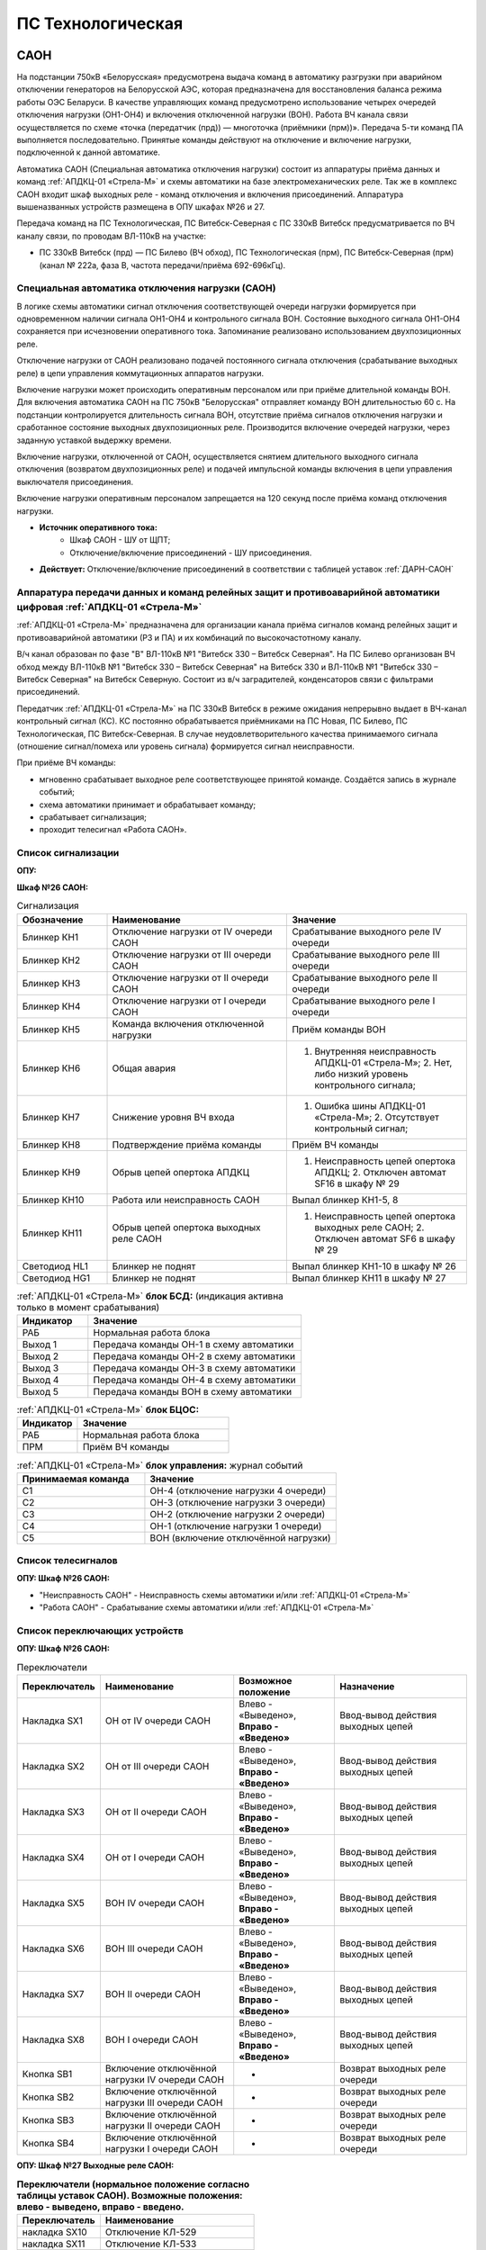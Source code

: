 ﻿ПС Технологическая
===================================================================================

САОН
-----

На подстанции 750кВ «Белорусская» предусмотрена выдача команд в автоматику разгрузки при аварийном отключении генераторов на Белорусской АЭС, которая предназначена для восстановления баланса режима работы ОЭС Беларуси. В качестве управляющих команд предусмотрено использование четырех очередей отключения нагрузки (ОН1-ОН4) и включения отключенной нагрузки (ВОН). Работа ВЧ канала связи осуществляется по схеме «точка (передатчик (прд)) — многоточка (приёмники (прм))». Передача 5-ти команд ПА выполняется последовательно. Принятые команды действуют на отключение и включение нагрузки, подключенной к данной автоматике.

Автоматика САОН (Специальная автоматика отключения нагрузки) состоит из аппаратуры приёма данных и команд :ref:`АПДКЦ-01 «Стрела-М»` и схемы автоматики на базе электромеханических реле. Так же в комплекс САОН входит шкаф выходных реле - команд отключения и включения присоединений. Аппаратура вышеназванных устройств размещена в ОПУ шкафах №26 и 27.

Передача команд на ПС Технологическая, ПС Витебск-Северная с ПС 330кВ Витебск предусматривается по ВЧ каналу связи, по проводам ВЛ-110кВ на участке:

- ПС 330кВ Витебск (прд) — ПС Билево (ВЧ обход), ПС Технологическая (прм), ПС Витебск-Северная (прм) (канал № 222а, фаза В, частота передачи/приёма 692-696кГц).



Специальная автоматика отключения нагрузки (САОН) 
......................................................

В логике схемы автоматики сигнал отключения соответствующей очереди нагрузки формируется при одновременном наличии сигнала ОН1-ОН4 и контрольного сигнала ВОН. Состояние выходного сигнала ОН1-ОН4 сохраняется при исчезновении оперативного тока. Запоминание реализовано использованием двухпозиционных реле. 

Отключение нагрузки от САОН реализовано подачей постоянного сигнала отключения (срабатывание выходных реле) в цепи управления коммутационных аппаратов нагрузки.

Включение нагрузки может происходить оперативным персоналом или при приёме длительной команды ВОН. Для включения автоматика САОН на ПС 750кВ "Белорусская" отправляет команду ВОН длительностью 60 с. На подстанции контролируется длительность сигнала ВОН, отсутствие приёма сигналов отключения нагрузки и сработанное состояние выходных двухпозиционных реле. Производится включение очередей нагрузки, через заданную уставкой выдержку времени.

Включение нагрузки, отключенной от САОН, осуществляется снятием длительного выходного сигнала отключения (возвратом двухпозиционных реле) и подачей импульсной команды включения в цепи управления выключателя присоединения.

Включение нагрузки оперативным персоналом запрещается на 120 секунд после приёма команд отключения нагрузки.

- **Источник оперативного тока:** 
	- Шкаф САОН - ШУ от ЩПТ;
	- Отключение/включение присоединений - ШУ присоединения.

- **Действует:** Отключение/включение присоединений в соответствии с таблицей уставок :ref:`ДАРН-САОН`


Аппаратура передачи данных и команд релейных защит и противоаварийной автоматики цифровая :ref:`АПДКЦ-01 «Стрела-М»` 
.........................................................................................................................

:ref:`АПДКЦ-01 «Стрела-М»` предназначена для организации канала приёма сигналов команд релейных защит и противоаварийной автоматики (РЗ и ПА) и их комбинаций по высокочастотному каналу.

В/ч канал образован по фазе "В" ВЛ-110кВ №1 "Витебск 330 – Витебск Северная". На ПС Билево организован ВЧ обход между ВЛ-110кВ №1 "Витебск 330 – Витебск Северная" на Витебск 330 и ВЛ-110кВ №1 "Витебск 330 – Витебск Северная" на Витебск Северную. Состоит из в/ч заградителей, конденсаторов связи с фильтрами присоединений.

Передатчик :ref:`АПДКЦ-01 «Стрела-М»` на ПС 330кВ Витебск в режиме ожидания непрерывно выдает в ВЧ-канал контрольный сигнал (КС). КС постоянно обрабатывается приёмниками на ПС Новая, ПС Билево, ПС Технологическая, ПС Витебск-Северная. В случае неудовлетворительного качества принимаемого сигнала (отношение сигнал/помеха или уровень сигнала) формируется сигнал неисправности. 

При приёме ВЧ команды:

- мгновенно срабатывает выходное реле соответствующее принятой команде. Создаётся запись в журнале событий;

- схема автоматики принимает и обрабатывает команду;

- срабатывает сигнализация;

- проходит телесигнал «Работа САОН».


Список сигнализации
.....................

**ОПУ:**

**Шкаф №26 САОН:** 

.. list-table:: Сигнализация
   :class: longtable
   :widths: 10 20 20
   :header-rows: 1

   * - Обозначение
     - Наименование
     - Значение
   * - Блинкер КН1
     - Отключение нагрузки от IV очереди САОН
     - Срабатывание выходного реле IV очереди
   * - Блинкер КН2
     - Отключение нагрузки от III очереди САОН
     - Срабатывание выходного реле III очереди
   * - Блинкер КН3
     - Отключение нагрузки от II очереди САОН
     - Срабатывание выходного реле II очереди
   * - Блинкер КН4
     - Отключение нагрузки от I очереди САОН
     - Срабатывание выходного реле I очереди
   * - Блинкер КН5
     - Команда включения отключенной нагрузки
     - Приём команды ВОН
   * - Блинкер КН6
     - Общая авария
     - 1. Внутренняя неисправность АПДКЦ-01 «Стрела-М»;	2. Нет, либо низкий уровень контрольного сигнала;
   * - Блинкер КН7
     - Снижение уровня ВЧ входа
     - 1. Ошибка шины АПДКЦ-01 «Стрела-М»; 2. Отсутствует контрольный сигнал;
   * - Блинкер КН8
     - Подтверждение приёма команды
     - Приём ВЧ команды
   * - Блинкер КН9
     - Обрыв цепей опертока АПДКЦ
     - 1. Неисправность цепей опертока АПДКЦ; 2. Отключен автомат SF16 в шкафу № 29
   * - Блинкер КН10
     - Работа или неисправность САОН
     - Выпал блинкер КН1-5, 8
   * - Блинкер КН11
     - Обрыв цепей опертока выходных реле САОН
     - 1. Неисправность цепей опертока выходных реле САОН; 2. Отключен автомат SF6 в шкафу № 29
   * - Светодиод HL1
     - Блинкер не поднят
     - Выпал блинкер КН1-10 в шкафу № 26
   * - Светодиод HG1
     - Блинкер не поднят
     - Выпал блинкер КН11 в шкафу № 27


.. list-table:: :ref:`АПДКЦ-01 «Стрела-М»` **блок БСД:** (индикация активна только в момент срабатывания)
   :class: longtable
   :widths: 10 30
   :header-rows: 1

   * - Индикатор
     - Значение
   * - РАБ
     - Нормальная работа блока
   * - Выход 1
     - Передача команды ОН-1 в схему автоматики
   * - Выход 2
     - Передача команды ОН-2 в схему автоматики
   * - Выход 3
     - Передача команды ОН-3 в схему автоматики
   * - Выход 4
     - Передача команды ОН-4 в схему автоматики
   * - Выход 5
     - Передача команды ВОН в схему автоматики


.. list-table:: :ref:`АПДКЦ-01 «Стрела-М»` **блок БЦОС:**
   :class: longtable
   :widths: 10 25
   :header-rows: 1

   * - Индикатор
     - Значение
   * - РАБ
     - Нормальная работа блока
   * - ПРМ
     - Приём ВЧ команды


.. list-table:: :ref:`АПДКЦ-01 «Стрела-М»` **блок управления:** журнал событий
   :class: longtable
   :widths: 10 15
   :header-rows: 1

   * - Принимаемая команда
     - Значение
   * - С1
     - ОН-4 (отключение нагрузки 4 очереди)
   * - С2
     - ОН-3 (отключение нагрузки 3 очереди)
   * - С3
     - ОН-2 (отключение нагрузки 2 очереди)
   * - С4
     - ОН-1 (отключение нагрузки 1 очереди)
   * - С5
     - ВОН (включение отключённой нагрузки)


Список телесигналов 
......................


**ОПУ: Шкаф №26 САОН:** 

- "Неисправность САОН" - Неисправность схемы автоматики и/или :ref:`АПДКЦ-01 «Стрела-М»`

- "Работа САОН" - Срабатывание схемы автоматики и/или :ref:`АПДКЦ-01 «Стрела-М»`


Список переключающих устройств
.................................


**ОПУ: Шкаф №26 САОН:** 

.. list-table:: Переключатели
   :class: longtable
   :widths: 10 20 15 20
   :header-rows: 1

   * - Переключатель
     - Наименование
     - Возможное положение
     - Назначение
   * - Накладка SX1
     - ОН от IV очереди САОН
     - Влево - «Выведено», **Вправо - «Введено»**
     - Ввод-вывод действия выходных цепей
   * - Накладка SX2
     - ОН от III очереди САОН
     - Влево - «Выведено», **Вправо - «Введено»**
     - Ввод-вывод действия выходных цепей
   * - Накладка SX3
     - ОН от II очереди САОН
     - Влево - «Выведено», **Вправо - «Введено»**
     - Ввод-вывод действия выходных цепей
   * - Накладка SX4
     - ОН от I очереди САОН
     - Влево - «Выведено», **Вправо - «Введено»**
     - Ввод-вывод действия выходных цепей
   * - Накладка SX5
     - ВОН IV очереди САОН
     - Влево - «Выведено», **Вправо - «Введено»**
     - Ввод-вывод действия выходных цепей
   * - Накладка SX6
     - ВОН III очереди САОН
     - Влево - «Выведено», **Вправо - «Введено»**
     - Ввод-вывод действия выходных цепей
   * - Накладка SX7
     - ВОН II очереди САОН
     - Влево - «Выведено», **Вправо - «Введено»**
     - Ввод-вывод действия выходных цепей
   * - Накладка SX8
     - ВОН I очереди САОН
     - Влево - «Выведено», **Вправо - «Введено»**
     - Ввод-вывод действия выходных цепей
   * - Кнопка SB1
     - Включение отключённой нагрузки IV очереди САОН
     - -
     - Возврат выходных реле очереди
   * - Кнопка SB2
     - Включение отключённой нагрузки III очереди САОН
     - -
     - Возврат выходных реле очереди
   * - Кнопка SB3
     - Включение отключённой нагрузки II очереди САОН
     - -
     - Возврат выходных реле очереди
   * - Кнопка SB4
     - Включение отключённой нагрузки I очереди САОН
     - -
     - Возврат выходных реле очереди



**ОПУ: Шкаф №27 Выходные реле САОН:** 

.. list-table:: **Переключатели (нормальное положение согласно таблицы уставок САОН). Возможные положения: влево - выведено, вправо - введено.**
   :header-rows: 1

   * - Переключатель
     - Наименование
   * - накладка SX10
     - Отключение КЛ-529
   * - накладка SX11
     - Отключение КЛ-533
   * - накладка SX12
     - Отключение КЛ 5с и 6с от ОН-4
   * - накладка SX13
     - Отключение КЛ-539
   * - накладка SX14
     - Отключение КЛ-546
   * - накладка SX15
     - Отключение КЛ-551
   * - накладка SX16
     - Отключение КЛ-508
   * - накладка SX17
     - Отключение КЛ-541
   * - накладка SX19
     - Отключение КЛ-537
   * - накладка SX20
     - Отключение КЛ-520
   * - накладка SX21
     - Отключение КЛ-519
   * - накладка SX22
     - Отключение КЛ-530
   * - накладка SX23
     - Отключение КЛ-531
   * - накладка SX24
     - Отключение КЛ-532
   * - накладка SX25
     - Отключение КЛ-542
   * - накладка SX26
     - Отключение КЛ-543
   * - накладка SX27
     - Отключение КЛ-545
   * - накладка SX28
     - Отключение КЛ 5с и 6с от ОН-3
   * - накладка SX29
     - Отключение КЛ-528
   * - накладка SX30
     - Отключение КЛ-502
   * - накладка SX31
     - Отключение КЛ-506
   * - накладка SX33
     - Отключение КЛ-504
   * - накладка SX34
     - Отключение КЛ-509
   * - накладка SX35
     - Отключение КЛ-512
   * - накладка SX36
     - Отключение КЛ-514
   * - накладка SX37
     - Отключение КЛ-515
   * - накладка SX38
     - Отключение КЛ-518
   * - накладка SX40
     - Отключение КЛ-536
   * - накладка SX41
     - Отключение КЛ-540
   * - накладка SX42
     - Отключение КЛ-538
   * - накладка SX43
     - Отключение КЛ-534
   * - накладка SX45
     - Отключение КЛ-501
   * - накладка SX46
     - Отключение КЛ-505
   * - накладка SX47
     - Отключение КЛ-507
   * - накладка SX48
     - Отключение КЛ-510
   * - накладка SX49
     - Отключение КЛ-526
   * - накладка SX50
     - Отключение КЛ-535
   * - накладка SX52
     - Отключение КЛ-517
   * - накладка SX53
     - Отключение КЛ-513
   * - накладка SX54
     - Отключение КЛ-511
   * - накладка SX55
     - Отключение КЛ-503
   * - накладка SX56
     - Отключение КЛ-524
   * - накладка SX64
     - Отключение ВЛ-35кВ на Осётки


Список коммутационной аппаратуры
...................................

**ОПУ: Шкаф №29 ЩПТ:** 

- Автомат SF16 "ШУ АПДКЦ" - Питание и защита цепей АПДКЦ-01 «Стрела-М». **Включен**

- Автомат SF6 "ШУ САОН" - Питание и защита схемы автоматики и выходных реле. **Включен**

**ОПУ: Шкаф №26 САОН:** :ref:`АПДКЦ-01 «Стрела-М»` **блок управления:**

- Выключатель "ПИТАНИЕ" - Питание устройства **Включен**


Указания оперативному персоналу
-----------------------------------

1. Ввод в работу САОН производится в следующей последовательности:

- ОПУ шкаф № 29 ЩПТ проверить включенное положение автоматических выключателей: SF51 - "ШУ АПДКЦ" и SF52 - "ШУ САОН";

- ОПУ панель № 26 АПДКЦ-01 «Стрела-М»: проверить включенное положение выключателя «ПИТАНИЕ» на блоке управления;

- ОПУ панель № 26 АПДКЦ-01 «Стрела-М»: проверить состояние индикаторов РАБ на блоках БСД и БЦОС, и отсутствие сигнализации приёма/передачи команд;

- ОПУ панель № 26 нажать кнопки: SB1, SB2, SB3, SB4;

- ОПУ панель № 26 перевести в правое положение "Введено" накладки: SX1 - SX12;

- ОПУ панель № 26 проверить соответствие накладок SX9 - SX64 с режимной таблицей переключающих устройств и таблицей уставок.

2. Вывод из работы САОН производится в следующей последовательности:  
  
- ОПУ панель № 26 перевести в правое положение "Выведено" накладки: SX1 - SX12.

3. При работе сигнализации неисправности устройств САОН оперативный персонал должен:

- определить и записать: время поступления и вид неисправности (по журналу событий, сигнализации), кратковременная или постоянно действующая неисправность, после чего сбросить сигнализацию кнопкой "Сигнализ. сброс" на приёмнике :ref:`АПДКЦ-01 «Стрела-М»` в панели №26;    

- если неисправность постоянно действующая, вывести САОН из работы.

4. При аварийном отключении автоматического выключателя оперативного тока - включить его, при повторном отключении вывести САОН из работы.

5. При работе САОН и приёме команд ПРМ :ref:`АПДКЦ-01 «Стрела-М»` оперативный персонал должен:

- по индикаторам на блоке БСД :ref:`АПДКЦ-01 «Стрела-М»` и по журналу событий записать номера принятых команд, время приёма;

- по указательным реле определить номера сработавших очередей САОН;

- доложить вышестоящему оперативному звену; 

- сквитировать сигнализацию.

6. Иметь ввиду, что при установленных переносных заземлениях на участке ВЛ-110кВ №1 "Витебск 330 – Витебск Северная" от ПС Билево в сторону ПС В.Северная и ПС Технологическая, ВЧ-канал САОН на ПС В.Северная и ПС Технологическая работать не будет, а при установленных переносных заземлениях на участке от ПС Билево в сторону ПС Витебск 330 и ПС Новая, ВЧ-канал САОН работать не будет полностью.